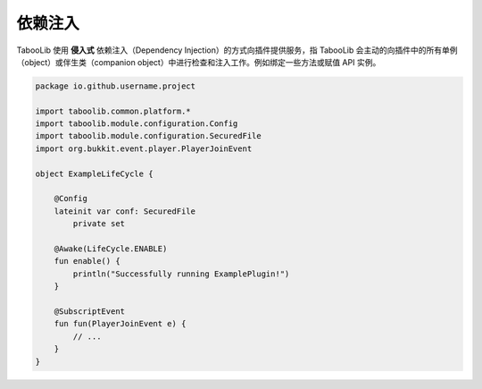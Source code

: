 =========
依赖注入
=========

TabooLib 使用 **侵入式** 依赖注入（Dependency Injection）的方式向插件提供服务，指 TabooLib 会主动的向插件中的所有单例（object）或伴生类（companion object）中进行检查和注入工作。例如绑定一些方法或赋值 API 实例。

.. code-block:: kotlin

    package io.github.username.project

    import taboolib.common.platform.*
    import taboolib.module.configuration.Config
    import taboolib.module.configuration.SecuredFile
    import org.bukkit.event.player.PlayerJoinEvent

    object ExampleLifeCycle {

        @Config
        lateinit var conf: SecuredFile
            private set

        @Awake(LifeCycle.ENABLE)
        fun enable() {
            println("Successfully running ExamplePlugin!")
        }

        @SubscriptEvent
        fun fun(PlayerJoinEvent e) {
            // ...   
        }
    }

